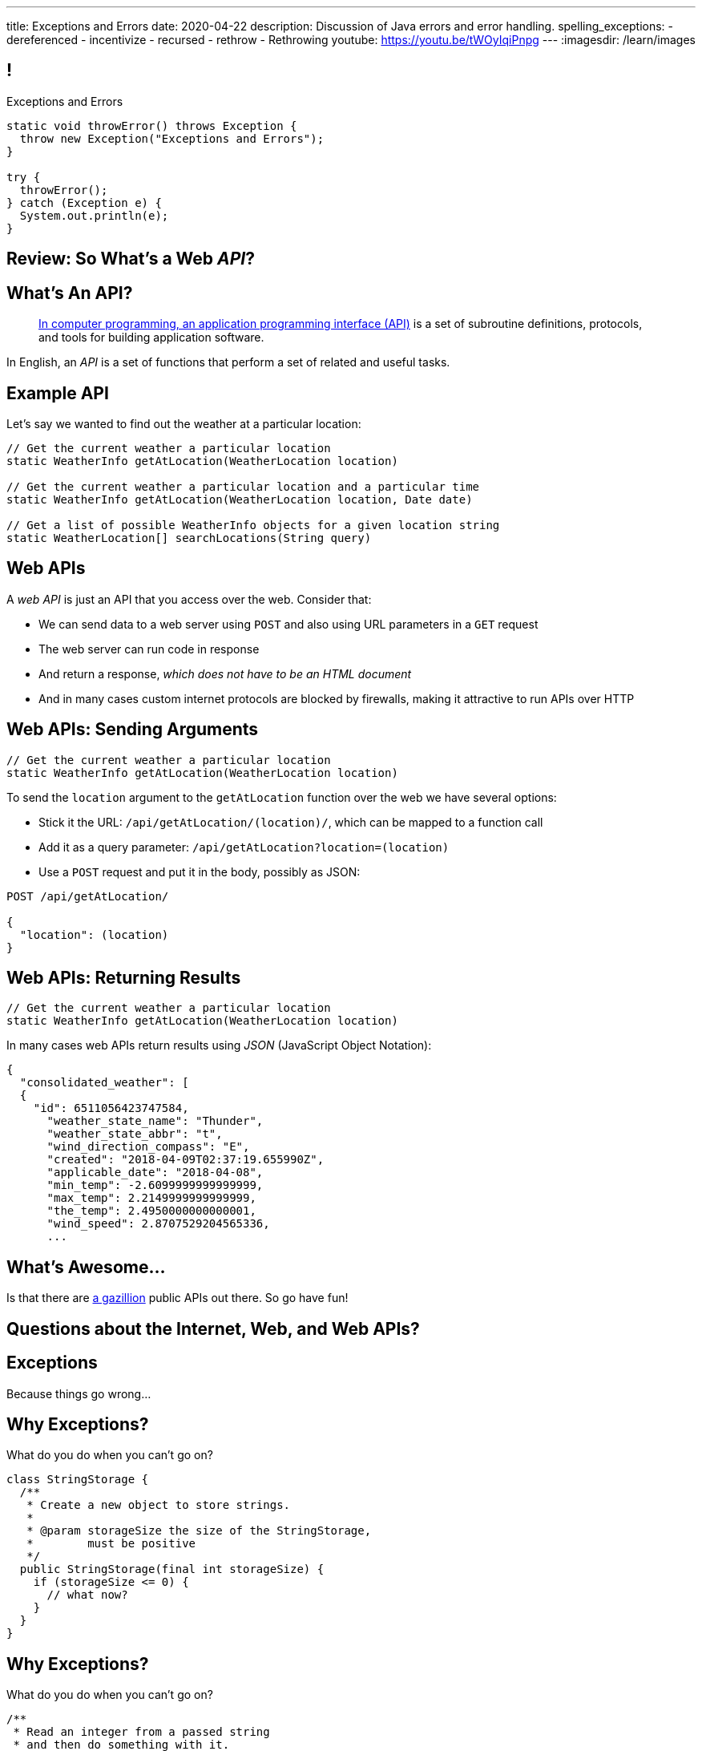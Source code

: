 ---
title: Exceptions and Errors
date: 2020-04-22
description:
  Discussion of Java errors and error handling.
spelling_exceptions:
  - dereferenced
  - incentivize
  - recursed
  - rethrow
  - Rethrowing
youtube: https://youtu.be/tWOyIqiPnpg
---
:imagesdir: /learn/images

[[TtJisSLNUcaxKLyWZHfTUBNaEvfKPpGU]]
== !

[.janini.smaller]
--
++++
<div class="message">Exceptions and Errors</div>
++++
....
static void throwError() throws Exception {
  throw new Exception("Exceptions and Errors");
}

try {
  throwError();
} catch (Exception e) {
  System.out.println(e);
}
....
--

[[wfdQvQZAipVkTZPRnQrNavedMEtHXFyO]]
[.oneword]
//
== Review: So What's a Web _API_?

[[yyuJpkncwjTgIiTBmtNZIUHdZFQnXSGU]]
== What's An API?

[quote]
____
//
https://en.wikipedia.org/wiki/Application_programming_interface[In computer
programming, an application programming interface (API)]
//
is a set of subroutine definitions, protocols, and tools for building
application software.
____

In English, an _API_ is a set of functions that perform a set of related and
useful tasks.

[[VhKcyDdXgMnfeOXUFUtqYTEIXFRxBmua]]
== Example API

[.lead]
//
Let's say we wanted to find out the weather at a particular location:

[source,java]
----
// Get the current weather a particular location
static WeatherInfo getAtLocation(WeatherLocation location)

// Get the current weather a particular location and a particular time
static WeatherInfo getAtLocation(WeatherLocation location, Date date)

// Get a list of possible WeatherInfo objects for a given location string
static WeatherLocation[] searchLocations(String query)
----

[[JLNFoBPiCoEGSAeKEmLVCEayqKYizNUm]]
== Web APIs

[.lead]
//
A _web API_ is just an API that you access over the web. Consider that:

[.s]
//
* We can send data to a web server using `POST` and also using URL parameters in
a `GET` request
//
* The web server can run code in response
//
* And return a response, [.s]#_which does not have to be an HTML document_#
//
* And in many cases custom internet protocols are blocked by firewalls, making
it attractive to run APIs over HTTP

[[sQoshKdkerQbElGQyoWmkEymnLkzrZKF]]
== Web APIs: Sending Arguments

[source,java,role="small"]
----
// Get the current weather a particular location
static WeatherInfo getAtLocation(WeatherLocation location)
----

To send the `location` argument to the `getAtLocation` function over the web we
have several options:

[.s.small]
//
* Stick it the URL: `/api/getAtLocation/(location)/`, which can be mapped to a
function call
//
* Add it as a query parameter: `/api/getAtLocation?location=(location)`
//
* Use a `POST` request and put it in the body, possibly as JSON:

[source,role="small s"]
----
POST /api/getAtLocation/

{
  "location": (location)
}
----

[[ijoYpJSPQQLblMzMSckYOpVMqASJepju]]
== Web APIs: Returning Results

[source,java,role="small"]
----
// Get the current weather a particular location
static WeatherInfo getAtLocation(WeatherLocation location)
----

In many cases web APIs return results using _JSON_ (JavaScript Object Notation):

[source,json,role='small']
----
{
  "consolidated_weather": [
  {
    "id": 6511056423747584,
      "weather_state_name": "Thunder",
      "weather_state_abbr": "t",
      "wind_direction_compass": "E",
      "created": "2018-04-09T02:37:19.655990Z",
      "applicable_date": "2018-04-08",
      "min_temp": -2.6099999999999999,
      "max_temp": 2.2149999999999999,
      "the_temp": 2.4950000000000001,
      "wind_speed": 2.8707529204565336,
      ...
----

[[ZsOQNCeyFRLfYMLCfmRDxwhgFYiBXBXm]]
[.oneword]
== What's Awesome...

Is that there are
//
https://github.com/toddmotto/public-apis[a gazillion]
//
public APIs out there.
//
So go have fun!

[[JnbDWRLxHyezxdypdCAdLwXGseAepanB]]
[.oneword]
//
== Questions about the Internet, Web, and Web APIs?

[[cfNxpyuNplVjZOGkrvUuWTtPHBfHbdhI]]
[.oneword]
//
== Exceptions
//
Because things go wrong...

[[OzQfgiJWbHOderTtUClGAngECYmlpaNU]]
== Why Exceptions?

[.lead]
//
What do you do when you can't go on?

[source,java]
----
class StringStorage {
  /**
   * Create a new object to store strings.
   *
   * @param storageSize the size of the StringStorage,
   *        must be positive
   */
  public StringStorage(final int storageSize) {
    if (storageSize <= 0) {
      // what now?
    }
  }
}
----

[[wkaxBLzVUsfkoRJnKKGGsmhKRjfPqcfS]]
== Why Exceptions?

[.lead]
//
What do you do when you can't go on?

[source,java]
----
/**
 * Read an integer from a passed string
 * and then do something with it.
 */
static int readInteger(final String intAsString) {
  int value = Integer.parseInt(intAsString);
  // But what if intAsString was "foo"?
}
----

[[GnIneJYyrmknSwxawxFLrkfgLTkrkCvS]]
== `try-catch`

[.lead]
//
Java's exception handling control structure is called a `try-catch` block:

[source,java]
----
try {
  // Do something that could cause an exception
} catch (Exception e) {
  // Handle all exceptions that inherit from Exception
}
// Go on if things proceeded normally
----

[[qvlOjZWdEtCQbonLgPsQfGssTFvZwvne]]
== `catch` Matching

[.lead]
//
A `catch` block will match any exceptions that inherit from the one provided.
And they are tried in order.

[[FCwSppBUbsdntJPLYVWUmKhTjmwczUgt]]
== `try-catch` with Multiple `catch`

[.lead]
//
Sometimes you want to handle errors differently depending on what caused them:

[source,java]
----
try {
  // Do something that could cause an exception
} catch (NullPointerException e) {
  // Handle null pointer exceptions
} catch (ArrayIndexOutOfBoundsException e) {
  // Handle array out of bounds exceptions
}
// Go on if things proceeded normally
----

[[qBUvchHqwhTYgXirWtbHjrdzfSozLyed]]
== `try-catch` with Multiple `catch`

[.lead]
//
You can also merge multiple exception types together like this:

[source,java,role='smaller']
----
try {
  // Do something that could cause an exception
} catch (NullPointerException|IllegalArgumentException e) {
  // Handle null pointer and illegal argument exceptions
}
// Go on if things proceeded normally
----

[[chdyOkkmYaXUaZhNnJDZSFXtlEZeXIKv]]
== `try-catch` in Python

[.lead]
//
Many other languages have similar error handling constructs. In Python:

[source,python]
----
try:
  // do something
except ValueError:
  // handle
except Another Error:
  // handle
else:
  // Run if no error is thrown. No analog in Java
finally:
  // Always run
----

[[pLfyzBdmMcJIAnddNqNwBBxPFISVkkIz]]
== `try-catch` in JavaScript

[.lead]
//
Many other languages have similar error handling constructs. In JavaScript:

[source,javascript]
----
try {
  // do something
} catch (err) {
  // handle the err
} finally {
  // Always run
}
----

[[kwZARxJnTlrBuFmKcUMufYbTUVEQzwNm]]
== ! `try-catch` Example

[.janini.smaller]
....
import java.util.Random;

static int throwRandomError() throws Exception {
  Random random = new Random();
  if (random.nextBoolean()) {
    Object it = null;
    return it.hashCode();
  } else {
    int[] array = new int[] {};
    return array[4];
  }
}

// Handle both errors thrown by the function above
throwRandomError();
....

[[jxVCByewgzqbjYjfWzfiuRCWBfuPrfYs]]
== Exceptional Control Flow

[.lead]
//
When an error is thrown control flow _immediately_ jumps to an
enclosing `catch` statement, if one exists.

The `catch` may be in the caller or multiple levels up.

[source,java,role='smallest']
----
static void foo1() {
  Object it = null;
  int hash = it.hashCode();
}
static void foo2() {
  foo1();
}
static void foo3() {
  foo2();
}
static void foo4() {
  try {
    foo3();
  } catch (Exception e) {
  }
}
----

[[YAUdXnxjOpdzBcNRJLgXVKzarNSWNagr]]
== ! `try-catch` with Functions Example


[.janini.smaller]
....
static void foo1() {
  Object it = null;
  int hash = it.hashCode();
}
static void foo2() {
  foo1();
}
static void foo3() {
  foo2();
}
static void foo4() {
  try {
    foo3();
  } catch (Exception e) {
  }
}
foo4();
....


[[YVOVNHgIXQcGbotRhnTLjlRxlloFSLng]]
== Types of Exceptions

[.lead]
//
Java exceptions are broken into three distinct categories:

[.s]
//
* *Checked exceptions*: these are for places where you _know_ something might go
wrong and it's out of your control
//
* *Unchecked exceptions* (or runtime errors): these are unanticipated errors
usually caused by something dumb that you (the programmer) did wrong
//
* *Errors*: these are reserved for serious system problems that are probably not
recoverable

[[AglZaxPbaQdMAUyURkopiDaKCMrueDWb]]
== Checked Exceptions: Examples

[.lead]
//
Checked exceptions are for cases where an failure *external to your program* can
cause an exception to occur

[.s]
//
* https://docs.oracle.com/javase/7/docs/api/java/io/FileNotFoundException.html[`FileNotFoundException`]:
//
your program tried to open a file that you expected to exist but it did not
//
* https://docs.oracle.com/javase/7/docs/api/java/net/URISyntaxException.html[`URISyntaxException`]:
//
your program tried to parse a universal resource identifier (URI) but it was
invalid

[[WCoZXcWMWrPzctmXYbUERwsqWmxbhsGH]]
== ! Example Checked Exception

++++
<div class="embed-responsive embed-responsive-4by3">
  <iframe class="full embed-responsive-item" src="https://docs.oracle.com/javase/7/docs/api/java/net/URISyntaxException.html"></iframe>
</div>
++++

[[JvELdFMCwSnXRmghdAhhglEfbojSOHJI]]
== Checked Exceptions: Handling

[.lead]
//
If you use a function that may generate a checked exception, you must either
wrap it in a `try-catch` block or declare that you may throw it.

[source,role='s smaller']
----
static URI createURI(final String input) {
  // Example where we handle URISyntaxExceptions
  try {
    return new URI(input);
  } catch (URISyntaxException e) {
    System.out.println(input + " is not a valid URI");
  }
}
----

[source,role='s smaller mt-2']
----
// Example where we throw URISyntaxExceptions
static URI createURI(final String input) throws URISyntaxException {
  return new URI(input);
}
----

[[lTSokCKduCxcHhdvMeDXSCDpGcryAMul]]
== ! Checked Exceptions: Handling Example

[.janini.smaller]
....
import java.net.URI;
static URI createURI(final String input) {
  return new URI(input);
}
System.out.println(createURI("https://cs125.cs.illinois.edu/"));
....

[[OfiMUvDfLqHrmsHHbwRRrxkkLLWCItZx]]
== Unchecked Exceptions

[.lead]
//
Unchecked examples are usually the result of _programmer error_.

(They are fundamentally unanticipated, since if you had anticipated them you
would have fixed them.)

You've probably made many of these mistakes by now...

[.s.small]
//
* https://docs.oracle.com/javase/7/docs/api/java/lang/ArrayIndexOutOfBoundsException.html[`ArrayIndexOutOfBoundsException`]:
//
[.s]#you walked off the end of an array#
//
* https://docs.oracle.com/javase/7/docs/api/java/lang/NullPointerException.html[`NullPointerException`]:
//
[.s]#you dereferenced a `null` reference#
//
* https://docs.oracle.com/javase/7/docs/api/java/lang/ClassCastException.html[`ClassCastException`]:
//
[.s]#you tried to cast something to a subclass of which it is not an instance#
//
* https://docs.oracle.com/javase/7/docs/api/java/lang/IllegalArgumentException.html[`IllegalArgumentException`]:
//
[.s]#you passed incorrect arguments to a function or constructor#

[[VMuWJTdntTpmuJdxJlPdqeenuKjuKEoo]]
== ! Unchecked Exceptions: Examples

[.janini.smaller]
....
import java.util.Arrays;

static void faulter() {
}
try {
  faulter();
} catch (ArrayIndexOutOfBoundsException e) {
  System.out.println("Whoops!");
} catch (NullPointerException e) {
  System.out.println("Oh, no!");
} catch (ClassCastException e) {
  System.out.println("That's too bad...");
} catch (IllegalArgumentException e) {
  System.out.println("Don't do that!");
}
....

[[KXOYoGDTpyttOUMGgFJomhMqvznzGXoE]]
== Unchecked Exceptions: Handling

[.lead]
//
Unlike checked exceptions, you do not need to declare or handle unchecked
exceptions.

However, you _can_ handle them:

[source,java,role='s smaller']
----
try {
  String s = callMyPartnersDodgyCode();
  if (s.length() == 0) {
    return;
  }
} catch (NullPointerException e) {
  return;
}
----

[[kQbOfdZFwWMQsOQmhbBQogCUGHympVWJ]]
== Errors: Examples

[.lead]
//
Java errors indicate serious conditions that are usually not recoverable:

[.s]
//
* https://docs.oracle.com/javase/7/docs/api/java/lang/OutOfMemoryError.html[`OutOfMemoryError`]:
//
Java ran out of memory and is going to crash
//
* https://docs.oracle.com/javase/7/docs/api/java/lang/StackOverflowError.html[`StackOverflowError`]:
//
You recursed too deeply and Java is going to crash
//
* Note that sometimes _these are still your fault_: you used too much memory or
forgot your base case

[[ajpSqxeufhVlXQkgrigFcjuJqXwzCANS]]
== Exception Handling Strategies

[.lead]
//
Here are reasonable strategies for handling each kind of exception:

[.s]
//
* *Errors*: _don't_ try to handle these, just go bye-bye
//
* *Unchecked exceptions*: try to _avoid_ these by improving your code
//
* *Checked exceptions*: try to handle these and have your program
continue running, or exit gracefully...
//
* but don't go on unless you can.

[[RoxnUIFqZCBrBZnusOrpzbLuksmJMpdG]]
== Working with Exceptions

[.lead]
//
Java exceptions are just another kind of Java object&mdash;and they have some
useful features, particularly when debugging:

[.s]
//
* `toString`: like every other Java `Object`, exceptions can be printed
//
* `getMessage`: retrieves just the message associated with this exception
//
* `printStackTrace`: print a _stack trace_ for the error showing what caused it
and what other functions were involved

[[wIAiKctczCEQFknYPSiRbruXLqBIGBMy]]
== !Throwable Documentation

++++
<div class="embed-responsive embed-responsive-4by3">
  <iframe class="full embed-responsive-item" src="https://docs.oracle.com/javase/7/docs/api/java/lang/Throwable.html"></iframe>
</div>
++++

[[zzlPSnhuaDjSgoGIAkpIjUQZeiuerNQe]]
== !Working with Exceptions Examples

[.janini.smaller]
....
static void foo1() {
  Object it = null;
  int hash = it.hashCode();
}
static void foo2() {
  foo1();
}
static void foo3() {
  foo2();
}
static void foo4() {
  try {
    foo3();
  } catch (Exception e) {
  }
}
foo4();
....

[[CTsKSqiFCfFyikLMwtUmDbmSXijFayAL]]
== Rethrowing Exceptions

[.lead]
//
Sometimes you may want to just record what happened but not know what to do with
an error.

In that case you may want to rethrow it out of the catch block:

[source,role='smaller']
----
static URI createURI(final String input) {
  // Example where we handle URISyntaxExceptions
  try {
    return new URI(input);
  } catch (URISyntaxException e) {
    // Log that something went wrong
    Log.e(TAG, input + " is not a valid URI");
    // Rethrow the exception
    throw(e);
  }
}
----

[[diIiwLksuhFzuaiuxOuRIZnfIpgBPFnP]]
== Throwing Your Own Exceptions

[.lead]
//
So how do we handle a case like this?

[source,java]
----
class StringStorage {
  /**
   * Create a new object to store strings.
   *
   * @param storageSize the size of the StringStorage,
   *        must be positive
   */
  public StringStorage(final int storageSize) {
    if (storageSize <= 0) {
      // what now?
    }
  }
}
----

[[tZEORkretvixoGRTiPQxDkXOhkrgdAUE]]
== ! Throwing Your Own Exceptions

[.janini.smaller.compiler]
....
public class StringStorage {
  /**
   * Create a new object to store strings.
   *
   * @param storageSize the size of the StringStorage,
   *        must be positive
   */
  public StringStorage(final int storageSize) {
    if (storageSize <= 0) {
      // what now?
    }
  }
}
public class Example {
  public static void main(final String[] unused) {
    StringStorage stringStorage = new StringStorage(-1);
  }
}
....

[[TyzTkvyjvmKDPkZwmxwufvXMjajIlrHV]]
== `throw`

[.lead]
//
To throw an exception in Java we use the `throw` keyword:

[source,java]
----
Exception e = new Exception("you did something awful");
throw(e);
----

[[qoTmuDmRuBRgiUxPONZaOVhCRmlElcLw]]
== `throw` Well

[.lead]
//
If you need to throw an exception:

[.s]
//
* Look for an existing `Exception` class that's a good fit
//
* Or, create your own:

[source,java,role='s smaller']
----
public class MyException extends Exception {
}
throw(new MyException("bad bad"));
----

[[SRZEFPcrGpKfBdzGREcjDZALhTbKaIsC]]
== `finally`

[.lead]
//
Java's `try-catch` also supports a `finally` block. It is _always_ executed after
_either_ the `try` or the `catch` completes:

[source,java,role='smaller']
----
try {
  System.out.println("start");
  couldError();
  System.out.println("done");
} catch (Exception e) {
  System.out.println("catch");
} finally {
  System.out.println("finally");
}
----

[[mhmYjmPPucLHcPEFfhzCtQfFbnqfuYjZ]]
== ! `finally` Example

[.janini.smaller]
....
import java.util.Random;

static void couldError() {
  Random random = new Random();
  if (random.nextBoolean()) {
    Object it = null;
    it.hashCode();
  }
}

try {
  System.out.println("start");
  couldError();
  System.out.println("done");
} catch (Exception e) {
  System.out.println("catch");
} finally {
  System.out.println("finally");
}
....

[[eZOQBRhCvuQhjkIrABjfwolqygMADAfE]]
== Intelligent `try` Usage

[.lead]
//
You can make intelligent use of `try-catch` blocks to avoid repetitive sanity
checking:

[source,java,role='smaller']
----
JsonParser parser = new JsonParser();
JsonObject info = parser.parse(json).getAsJsonObject();
if (!info.has("metadata")) {
  return 0;
}
JsonObject metadata = info.getAsJsonObject("metadata");
if (!metadata.has("width")) {
  return 0;
}
JsonElement width = metadata.getAsJsonElement("width");
return width.getAsInt();
----

[[PTcgGbrBNJAzQGjhIpXKlPnMXeUoxUmP]]
== Intelligent `try` Usage

[.lead]
//
You can make intelligent use of `try-catch` blocks to avoid repetitive sanity
checking:

(This is particularly nice when you can chain calls together.)

[source,java,role='smaller']
----
try {
  JsonParser parser = new JsonParser();
  return parser.parse(json)
    .getAsJsonObject()
    .getAsJsonObject("metadata")
    .get("width")
    .getAsInt();
} catch (Exception e) {
  return 0;
}
----

[[wPTGIacnajnLigKsnSOrFdDtdgnMXQbn]]
[.oneword]
//
== Questions About Exceptions?

[[oApTeMfnuZvIlKHitawrVCWwZsdsdjoD]]
== Announcements

* The link:/MP/5/[final project description] has been posted. Please get
started!
//
Remember that you have a UI checkpoint _next week_ in lab.

// vim: ts=2:sw=2:et
